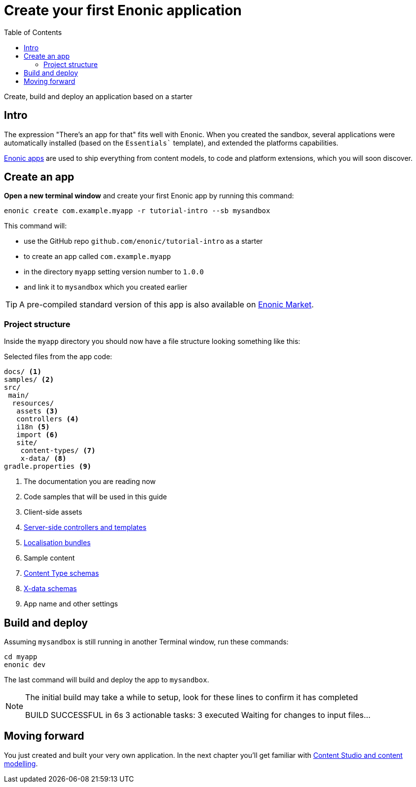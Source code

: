 = Create your first Enonic application
:toc: right
:experimental:
:imagesdir: media/
:sourcedir: ../

Create, build and deploy an application based on a starter

== Intro

The expression "There's an app for that" fits well with Enonic. When you created the sandbox, several applications were automatically installed (based on the `Essentials`` template), and extended the platforms capabilities.

https://developer.enonic.com/docs/xp/stable/apps[Enonic apps^] are used to ship everything from content models, to code and platform extensions, which you will soon discover.


== Create an app

*Open a new terminal window* and create your first Enonic app by running this command:

  enonic create com.example.myapp -r tutorial-intro --sb mysandbox

This command will:

* use the GitHub repo `github.com/enonic/tutorial-intro` as a starter
* to create an app called `com.example.myapp`
* in the directory `myapp` setting version number to `1.0.0`
* and link it to `mysandbox` which you created earlier

TIP: A pre-compiled standard version of this app is also available on https://market.enonic.com/vendors/enonic/intro[Enonic Market^].

=== Project structure

Inside the `myapp` directory you should now have a file structure looking something like this:

.Selected files from the app code:
[source,files]
----
docs/ <1>
samples/ <2>
src/
 main/
  resources/
   assets <3>
   controllers <4>
   i18n <5>
   import <6>
   site/
    content-types/ <7>
    x-data/ <8>
gradle.properties <9>
----

<1> The documentation you are reading now
<2> Code samples that will be used in this guide
<3> Client-side assets
<4> https://developer.enonic.com/docs/xp/stable/framework/controllers[Server-side controllers and templates^]
<5> https://developer.enonic.com/docs/xp/stable/framework/i18n[Localisation bundles^]
<6> Sample content
<7> https://developer.enonic.com/docs/xp/stable/cms/content-types[Content Type schemas^]
<8> https://developer.enonic.com/docs/xp/stable/cms/x-data[X-data schemas^]
<9> App name and other settings

== Build and deploy

Assuming `mysandbox` is still running in another Terminal window, run these commands:

  cd myapp
  enonic dev

The last command will build and deploy the app to `mysandbox`.

[NOTE]
====
The initial build may take a while to setup, look for these lines to confirm it has completed

BUILD SUCCESSFUL in 6s
3 actionable tasks: 3 executed
Waiting for changes to input files...
====

== Moving forward

You just created and built your very own application. In the next chapter you'll get familiar with <<cms#, Content Studio and content modelling>>.
